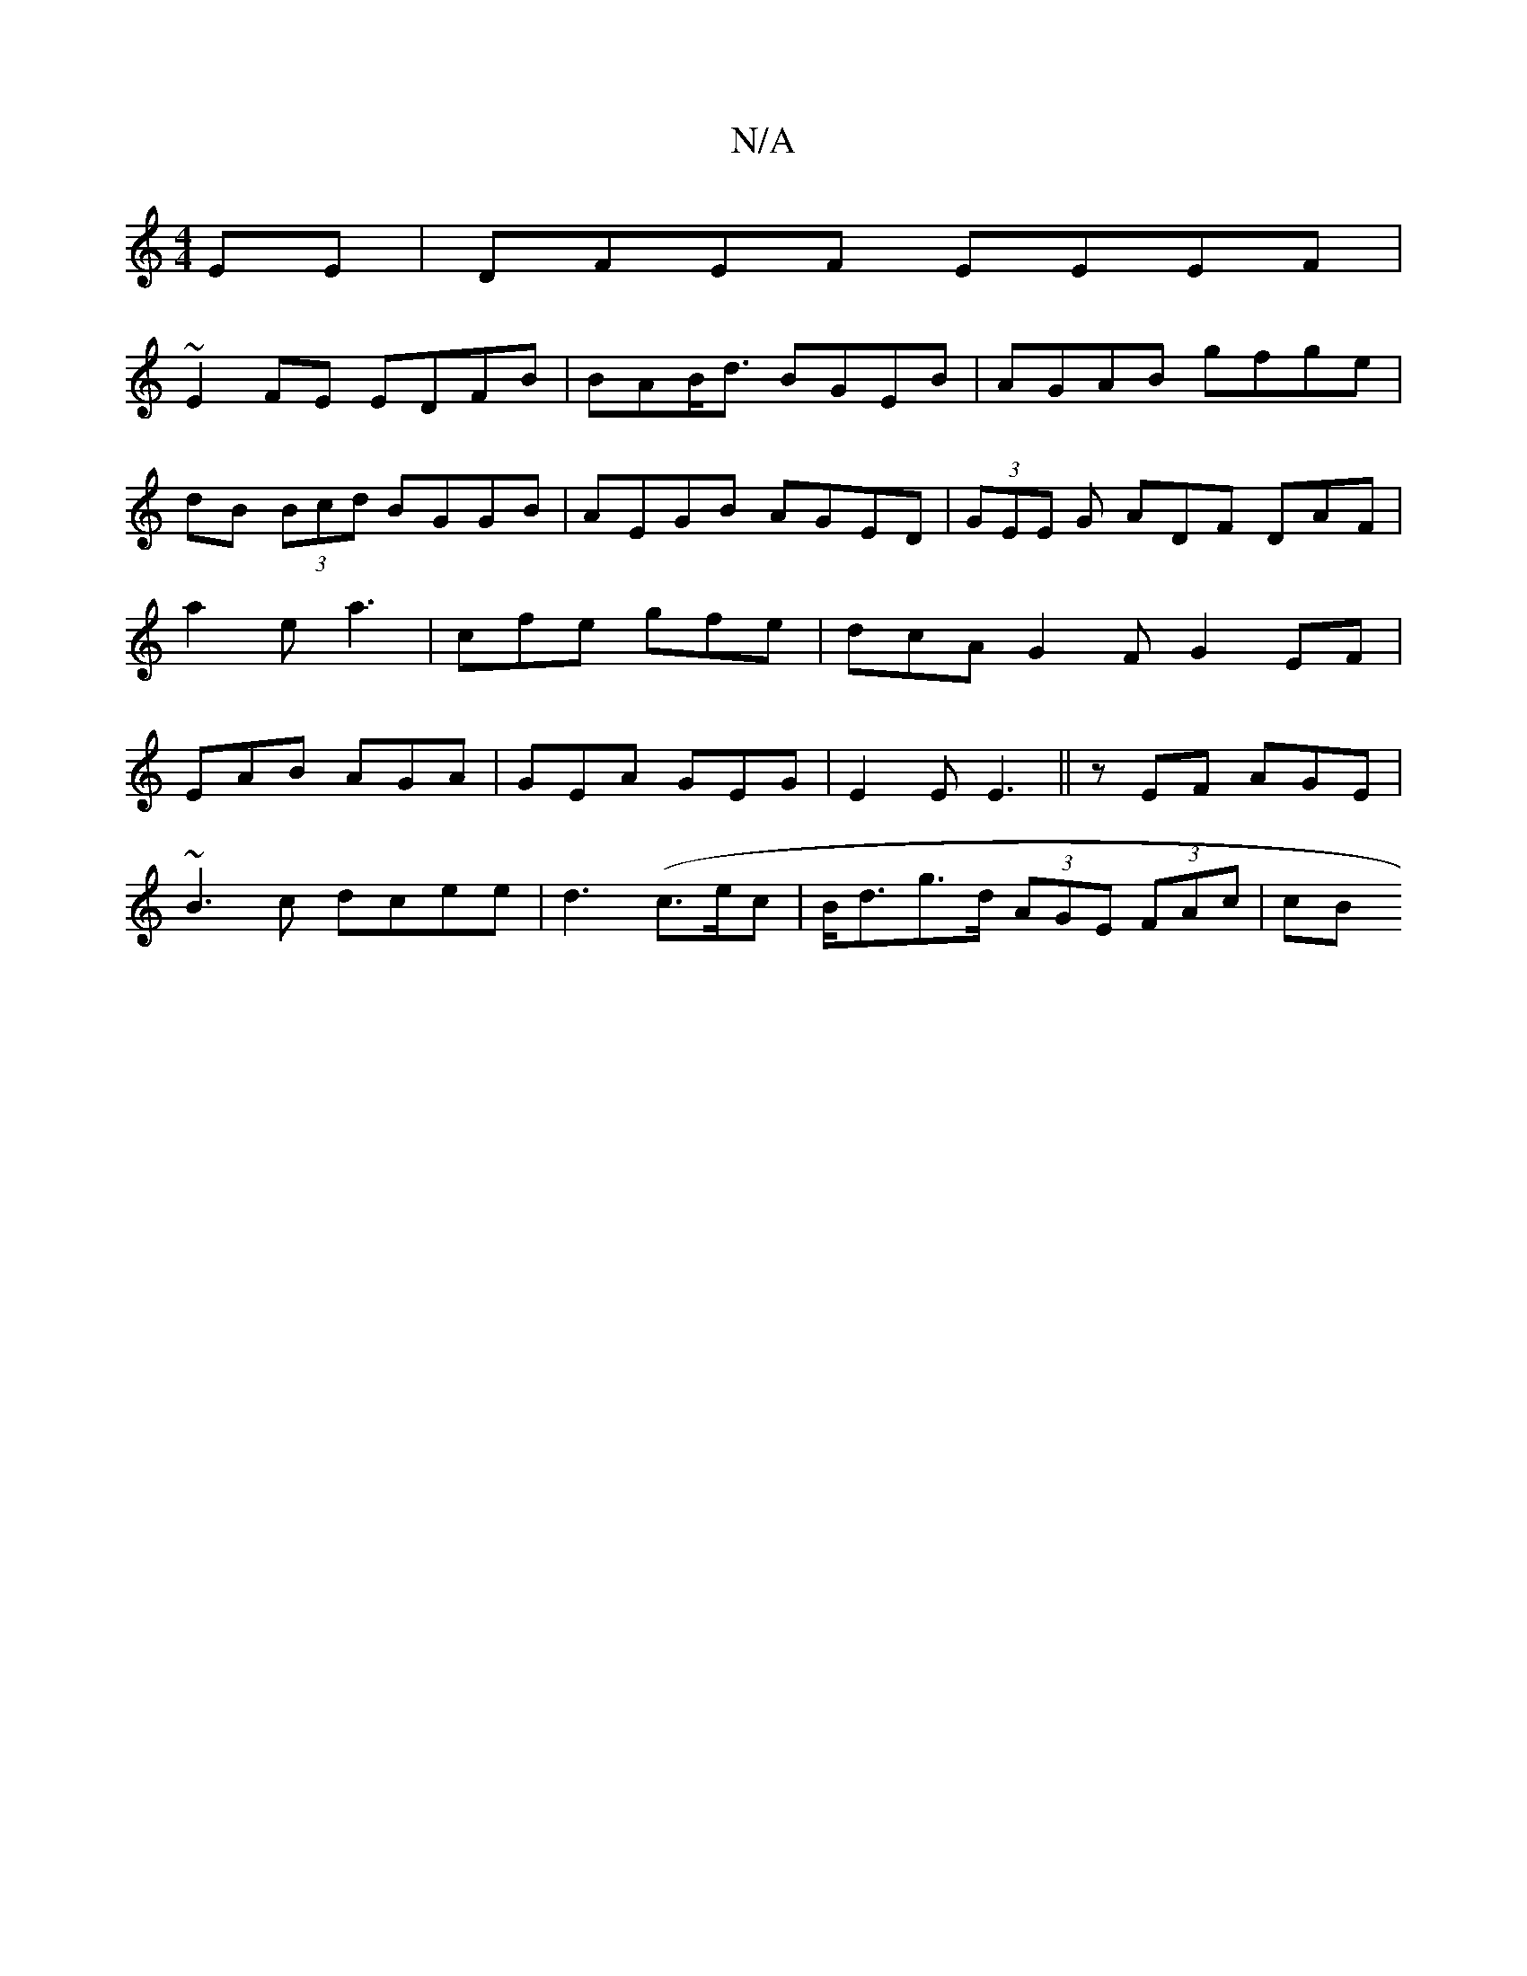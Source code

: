 X:1
T:N/A
M:4/4
R:N/A
K:Cmajor
,2 EE|DFEF EEEF|
~E2FE EDFB|BAB<d BGEB|AGAB gfge|dB (3Bcd BGGB|AEGB AGED|(3GEE G ADF DAF | a2e a3 |cfe gfe | dcA G2F G2EF|EAB AGA| GEA GEG|E2E E3 ||zEF AGE|
~B3c dcee|d3(c>ec|B<dg>d (3AGE (3FAc | (3cB